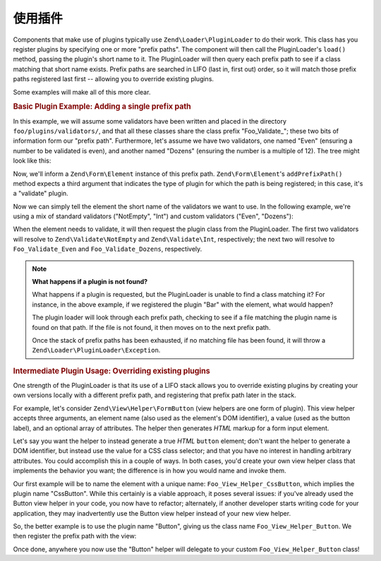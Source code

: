 .. _learning.plugins.usage:

使用插件
=============

Components that make use of plugins typically use ``Zend\Loader\PluginLoader`` to do their work. This class has you
register plugins by specifying one or more "prefix paths". The component will then call the PluginLoader's
``load()`` method, passing the plugin's short name to it. The PluginLoader will then query each prefix path to see
if a class matching that short name exists. Prefix paths are searched in LIFO (last in, first out) order, so it
will match those prefix paths registered last first -- allowing you to override existing plugins.

Some examples will make all of this more clear.

.. _learning.plugins.usage.basic:

.. rubric:: Basic Plugin Example: Adding a single prefix path

In this example, we will assume some validators have been written and placed in the directory
``foo/plugins/validators/``, and that all these classes share the class prefix "Foo_Validate\_"; these two bits of
information form our "prefix path". Furthermore, let's assume we have two validators, one named "Even" (ensuring a
number to be validated is even), and another named "Dozens" (ensuring the number is a multiple of 12). The tree
might look like this:

.. code-block:: text
   :linenos:

   foo/
   |-- plugins/
   |   |-- validators/
   |   |   |-- Even.php
   |   |   |-- Dozens.php

Now, we'll inform a ``Zend\Form\Element`` instance of this prefix path. ``Zend\Form\Element``'s ``addPrefixPath()``
method expects a third argument that indicates the type of plugin for which the path is being registered; in this
case, it's a "validate" plugin.

.. code-block:: php
   :linenos:

   $element->addPrefixPath('Foo_Validate', 'foo/plugins/validators/', 'validate');

Now we can simply tell the element the short name of the validators we want to use. In the following example, we're
using a mix of standard validators ("NotEmpty", "Int") and custom validators ("Even", "Dozens"):

.. code-block:: php
   :linenos:

   $element->addValidator('NotEmpty')
           ->addValidator('Int')
           ->addValidator('Even')
           ->addValidator('Dozens');

When the element needs to validate, it will then request the plugin class from the PluginLoader. The first two
validators will resolve to ``Zend\Validate\NotEmpty`` and ``Zend\Validate\Int``, respectively; the next two will
resolve to ``Foo_Validate_Even`` and ``Foo_Validate_Dozens``, respectively.

.. note::

   **What happens if a plugin is not found?**

   What happens if a plugin is requested, but the PluginLoader is unable to find a class matching it? For instance,
   in the above example, if we registered the plugin "Bar" with the element, what would happen?

   The plugin loader will look through each prefix path, checking to see if a file matching the plugin name is
   found on that path. If the file is not found, it then moves on to the next prefix path.

   Once the stack of prefix paths has been exhausted, if no matching file has been found, it will throw a
   ``Zend\Loader\PluginLoader\Exception``.

.. _learning.plugins.usage.override:

.. rubric:: Intermediate Plugin Usage: Overriding existing plugins

One strength of the PluginLoader is that its use of a LIFO stack allows you to override existing plugins by
creating your own versions locally with a different prefix path, and registering that prefix path later in the
stack.

For example, let's consider ``Zend\View\Helper\FormButton`` (view helpers are one form of plugin). This view helper
accepts three arguments, an element name (also used as the element's DOM identifier), a value (used as the button
label), and an optional array of attributes. The helper then generates *HTML* markup for a form input element.

Let's say you want the helper to instead generate a true *HTML* ``button`` element; don't want the helper to
generate a DOM identifier, but instead use the value for a CSS class selector; and that you have no interest in
handling arbitrary attributes. You could accomplish this in a couple of ways. In both cases, you'd create your own
view helper class that implements the behavior you want; the difference is in how you would name and invoke them.

Our first example will be to name the element with a unique name: ``Foo_View_Helper_CssButton``, which implies the
plugin name "CssButton". While this certainly is a viable approach, it poses several issues: if you've already used
the Button view helper in your code, you now have to refactor; alternately, if another developer starts writing
code for your application, they may inadvertently use the Button view helper instead of your new view helper.

So, the better example is to use the plugin name "Button", giving us the class name ``Foo_View_Helper_Button``. We
then register the prefix path with the view:

.. code-block:: php
   :linenos:

   // Zend\View\View::addHelperPath() utilizes the PluginLoader; however, it inverts
   // the arguments, as it provides a default value of "Zend\View\Helper" for the
   // plugin prefix.
   //
   // The below assumes your class is in the directory 'foo/view/helpers/'.
   $view->addHelperPath('foo/view/helpers', 'Foo_View_Helper');

Once done, anywhere you now use the "Button" helper will delegate to your custom ``Foo_View_Helper_Button`` class!


